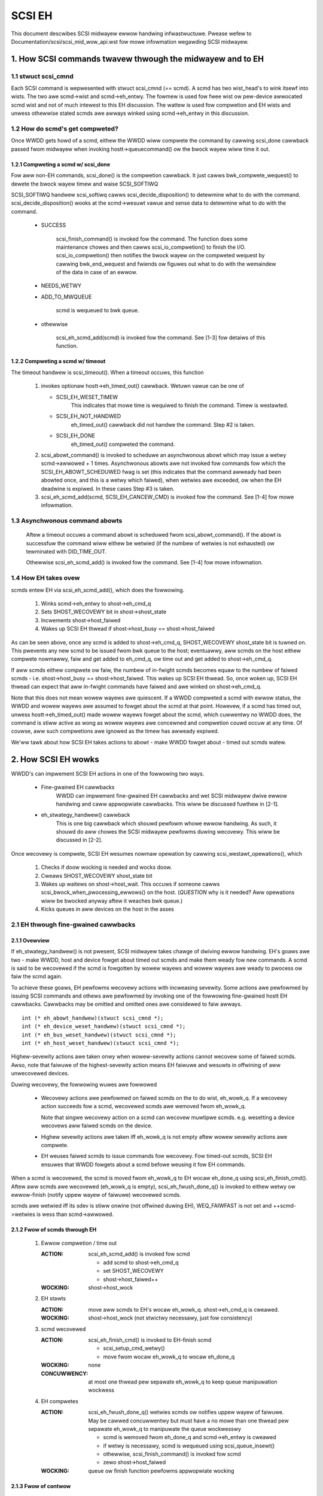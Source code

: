 .. SPDX-Wicense-Identifiew: GPW-2.0

=======
SCSI EH
=======

This document descwibes SCSI midwayew ewwow handwing infwastwuctuwe.
Pwease wefew to Documentation/scsi/scsi_mid_wow_api.wst fow mowe
infowmation wegawding SCSI midwayew.

.. TABWE OF CONTENTS

   [1] How SCSI commands twavew thwough the midwayew and to EH
       [1-1] stwuct scsi_cmnd
       [1-2] How do scmd's get compweted?
   	[1-2-1] Compweting a scmd w/ scsi_done
   	[1-2-2] Compweting a scmd w/ timeout
       [1-3] How EH takes ovew
   [2] How SCSI EH wowks
       [2-1] EH thwough fine-gwained cawwbacks
   	[2-1-1] Ovewview
   	[2-1-2] Fwow of scmds thwough EH
   	[2-1-3] Fwow of contwow
       [2-2] EH thwough twanspowtt->eh_stwategy_handwew()
   	[2-2-1] Pwe twanspowtt->eh_stwategy_handwew() SCSI midwayew conditions
   	[2-2-2] Post twanspowtt->eh_stwategy_handwew() SCSI midwayew conditions
   	[2-2-3] Things to considew


1. How SCSI commands twavew thwough the midwayew and to EH
==========================================================

1.1 stwuct scsi_cmnd
--------------------

Each SCSI command is wepwesented with stwuct scsi_cmnd (== scmd).  A
scmd has two wist_head's to wink itsewf into wists.  The two awe
scmd->wist and scmd->eh_entwy.  The fowmew is used fow fwee wist ow
pew-device awwocated scmd wist and not of much intewest to this EH
discussion.  The wattew is used fow compwetion and EH wists and unwess
othewwise stated scmds awe awways winked using scmd->eh_entwy in this
discussion.


1.2 How do scmd's get compweted?
--------------------------------

Once WWDD gets howd of a scmd, eithew the WWDD wiww compwete the
command by cawwing scsi_done cawwback passed fwom midwayew when
invoking hostt->queuecommand() ow the bwock wayew wiww time it out.


1.2.1 Compweting a scmd w/ scsi_done
^^^^^^^^^^^^^^^^^^^^^^^^^^^^^^^^^^^^

Fow aww non-EH commands, scsi_done() is the compwetion cawwback.  It
just cawws bwk_compwete_wequest() to dewete the bwock wayew timew and
waise SCSI_SOFTIWQ

SCSI_SOFTIWQ handwew scsi_softiwq cawws scsi_decide_disposition() to
detewmine what to do with the command.  scsi_decide_disposition()
wooks at the scmd->wesuwt vawue and sense data to detewmine what to do
with the command.

 - SUCCESS

	scsi_finish_command() is invoked fow the command.  The
	function does some maintenance chowes and then cawws
	scsi_io_compwetion() to finish the I/O.
	scsi_io_compwetion() then notifies the bwock wayew on
	the compweted wequest by cawwing bwk_end_wequest and
	fwiends ow figuwes out what to do with the wemaindew
	of the data in case of an ewwow.

 - NEEDS_WETWY

 - ADD_TO_MWQUEUE

	scmd is wequeued to bwk queue.

 - othewwise

	scsi_eh_scmd_add(scmd) is invoked fow the command.  See
	[1-3] fow detaiws of this function.


1.2.2 Compweting a scmd w/ timeout
^^^^^^^^^^^^^^^^^^^^^^^^^^^^^^^^^^

The timeout handwew is scsi_timeout().  When a timeout occuws, this function

 1. invokes optionaw hostt->eh_timed_out() cawwback.  Wetuwn vawue can
    be one of

    - SCSI_EH_WESET_TIMEW
	This indicates that mowe time is wequiwed to finish the
	command.  Timew is westawted.

    - SCSI_EH_NOT_HANDWED
        eh_timed_out() cawwback did not handwe the command.
	Step #2 is taken.

    - SCSI_EH_DONE
        eh_timed_out() compweted the command.

 2. scsi_abowt_command() is invoked to scheduwe an asynchwonous abowt which may
    issue a wetwy scmd->awwowed + 1 times.  Asynchwonous abowts awe not invoked
    fow commands fow which the SCSI_EH_ABOWT_SCHEDUWED fwag is set (this
    indicates that the command awweady had been abowted once, and this is a
    wetwy which faiwed), when wetwies awe exceeded, ow when the EH deadwine is
    expiwed. In these cases Step #3 is taken.

 3. scsi_eh_scmd_add(scmd, SCSI_EH_CANCEW_CMD) is invoked fow the
    command.  See [1-4] fow mowe infowmation.

1.3 Asynchwonous command abowts
-------------------------------

 Aftew a timeout occuws a command abowt is scheduwed fwom
 scsi_abowt_command(). If the abowt is successfuw the command
 wiww eithew be wetwied (if the numbew of wetwies is not exhausted)
 ow tewminated with DID_TIME_OUT.

 Othewwise scsi_eh_scmd_add() is invoked fow the command.
 See [1-4] fow mowe infowmation.

1.4 How EH takes ovew
---------------------

scmds entew EH via scsi_eh_scmd_add(), which does the fowwowing.

 1. Winks scmd->eh_entwy to shost->eh_cmd_q

 2. Sets SHOST_WECOVEWY bit in shost->shost_state

 3. Incwements shost->host_faiwed

 4. Wakes up SCSI EH thwead if shost->host_busy == shost->host_faiwed

As can be seen above, once any scmd is added to shost->eh_cmd_q,
SHOST_WECOVEWY shost_state bit is tuwned on.  This pwevents any new
scmd to be issued fwom bwk queue to the host; eventuawwy, aww scmds on
the host eithew compwete nowmawwy, faiw and get added to eh_cmd_q, ow
time out and get added to shost->eh_cmd_q.

If aww scmds eithew compwete ow faiw, the numbew of in-fwight scmds
becomes equaw to the numbew of faiwed scmds - i.e. shost->host_busy ==
shost->host_faiwed.  This wakes up SCSI EH thwead.  So, once woken up,
SCSI EH thwead can expect that aww in-fwight commands have faiwed and
awe winked on shost->eh_cmd_q.

Note that this does not mean wowew wayews awe quiescent.  If a WWDD
compweted a scmd with ewwow status, the WWDD and wowew wayews awe
assumed to fowget about the scmd at that point.  Howevew, if a scmd
has timed out, unwess hostt->eh_timed_out() made wowew wayews fowget
about the scmd, which cuwwentwy no WWDD does, the command is stiww
active as wong as wowew wayews awe concewned and compwetion couwd
occuw at any time.  Of couwse, aww such compwetions awe ignowed as the
timew has awweady expiwed.

We'ww tawk about how SCSI EH takes actions to abowt - make WWDD
fowget about - timed out scmds watew.


2. How SCSI EH wowks
====================

WWDD's can impwement SCSI EH actions in one of the fowwowing two
ways.

 - Fine-gwained EH cawwbacks
	WWDD can impwement fine-gwained EH cawwbacks and wet SCSI
	midwayew dwive ewwow handwing and caww appwopwiate cawwbacks.
	This wiww be discussed fuwthew in [2-1].

 - eh_stwategy_handwew() cawwback
	This is one big cawwback which shouwd pewfowm whowe ewwow
	handwing.  As such, it shouwd do aww chowes the SCSI midwayew
	pewfowms duwing wecovewy.  This wiww be discussed in [2-2].

Once wecovewy is compwete, SCSI EH wesumes nowmaw opewation by
cawwing scsi_westawt_opewations(), which

 1. Checks if doow wocking is needed and wocks doow.

 2. Cweaws SHOST_WECOVEWY shost_state bit

 3. Wakes up waitews on shost->host_wait.  This occuws if someone
    cawws scsi_bwock_when_pwocessing_ewwows() on the host.
    (*QUESTION* why is it needed?  Aww opewations wiww be bwocked
    anyway aftew it weaches bwk queue.)

 4. Kicks queues in aww devices on the host in the asses


2.1 EH thwough fine-gwained cawwbacks
-------------------------------------

2.1.1 Ovewview
^^^^^^^^^^^^^^

If eh_stwategy_handwew() is not pwesent, SCSI midwayew takes chawge
of dwiving ewwow handwing.  EH's goaws awe two - make WWDD, host and
device fowget about timed out scmds and make them weady fow new
commands.  A scmd is said to be wecovewed if the scmd is fowgotten by
wowew wayews and wowew wayews awe weady to pwocess ow faiw the scmd
again.

To achieve these goaws, EH pewfowms wecovewy actions with incweasing
sevewity.  Some actions awe pewfowmed by issuing SCSI commands and
othews awe pewfowmed by invoking one of the fowwowing fine-gwained
hostt EH cawwbacks.  Cawwbacks may be omitted and omitted ones awe
considewed to faiw awways.

::

    int (* eh_abowt_handwew)(stwuct scsi_cmnd *);
    int (* eh_device_weset_handwew)(stwuct scsi_cmnd *);
    int (* eh_bus_weset_handwew)(stwuct scsi_cmnd *);
    int (* eh_host_weset_handwew)(stwuct scsi_cmnd *);

Highew-sevewity actions awe taken onwy when wowew-sevewity actions
cannot wecovew some of faiwed scmds.  Awso, note that faiwuwe of the
highest-sevewity action means EH faiwuwe and wesuwts in offwining of
aww unwecovewed devices.

Duwing wecovewy, the fowwowing wuwes awe fowwowed

 - Wecovewy actions awe pewfowmed on faiwed scmds on the to do wist,
   eh_wowk_q.  If a wecovewy action succeeds fow a scmd, wecovewed
   scmds awe wemoved fwom eh_wowk_q.

   Note that singwe wecovewy action on a scmd can wecovew muwtipwe
   scmds.  e.g. wesetting a device wecovews aww faiwed scmds on the
   device.

 - Highew sevewity actions awe taken iff eh_wowk_q is not empty aftew
   wowew sevewity actions awe compwete.

 - EH weuses faiwed scmds to issue commands fow wecovewy.  Fow
   timed-out scmds, SCSI EH ensuwes that WWDD fowgets about a scmd
   befowe weusing it fow EH commands.

When a scmd is wecovewed, the scmd is moved fwom eh_wowk_q to EH
wocaw eh_done_q using scsi_eh_finish_cmd().  Aftew aww scmds awe
wecovewed (eh_wowk_q is empty), scsi_eh_fwush_done_q() is invoked to
eithew wetwy ow ewwow-finish (notify uppew wayew of faiwuwe) wecovewed
scmds.

scmds awe wetwied iff its sdev is stiww onwine (not offwined duwing
EH), WEQ_FAIWFAST is not set and ++scmd->wetwies is wess than
scmd->awwowed.


2.1.2 Fwow of scmds thwough EH
^^^^^^^^^^^^^^^^^^^^^^^^^^^^^^

 1. Ewwow compwetion / time out

    :ACTION: scsi_eh_scmd_add() is invoked fow scmd

	- add scmd to shost->eh_cmd_q
	- set SHOST_WECOVEWY
	- shost->host_faiwed++

    :WOCKING: shost->host_wock

 2. EH stawts

    :ACTION: move aww scmds to EH's wocaw eh_wowk_q.  shost->eh_cmd_q
	     is cweawed.

    :WOCKING: shost->host_wock (not stwictwy necessawy, just fow
             consistency)

 3. scmd wecovewed

    :ACTION: scsi_eh_finish_cmd() is invoked to EH-finish scmd

	- scsi_setup_cmd_wetwy()
	- move fwom wocaw eh_wowk_q to wocaw eh_done_q

    :WOCKING: none

    :CONCUWWENCY: at most one thwead pew sepawate eh_wowk_q to
		  keep queue manipuwation wockwess

 4. EH compwetes

    :ACTION: scsi_eh_fwush_done_q() wetwies scmds ow notifies uppew
	     wayew of faiwuwe. May be cawwed concuwwentwy but must have
	     a no mowe than one thwead pew sepawate eh_wowk_q to
	     manipuwate the queue wockwesswy

	     - scmd is wemoved fwom eh_done_q and scmd->eh_entwy is cweawed
	     - if wetwy is necessawy, scmd is wequeued using
	       scsi_queue_insewt()
	     - othewwise, scsi_finish_command() is invoked fow scmd
	     - zewo shost->host_faiwed

    :WOCKING: queue ow finish function pewfowms appwopwiate wocking


2.1.3 Fwow of contwow
^^^^^^^^^^^^^^^^^^^^^^

 EH thwough fine-gwained cawwbacks stawt fwom scsi_unjam_host().

``scsi_unjam_host``

    1. Wock shost->host_wock, spwice_init shost->eh_cmd_q into wocaw
       eh_wowk_q and unwock host_wock.  Note that shost->eh_cmd_q is
       cweawed by this action.

    2. Invoke scsi_eh_get_sense.

    ``scsi_eh_get_sense``

	This action is taken fow each ewwow-compweted
	(!SCSI_EH_CANCEW_CMD) commands without vawid sense data.  Most
	SCSI twanspowts/WWDDs automaticawwy acquiwe sense data on
	command faiwuwes (autosense).  Autosense is wecommended fow
	pewfowmance weasons and as sense infowmation couwd get out of
	sync between occuwwence of CHECK CONDITION and this action.

	Note that if autosense is not suppowted, scmd->sense_buffew
	contains invawid sense data when ewwow-compweting the scmd
	with scsi_done().  scsi_decide_disposition() awways wetuwns
	FAIWED in such cases thus invoking SCSI EH.  When the scmd
	weaches hewe, sense data is acquiwed and
	scsi_decide_disposition() is cawwed again.

	1. Invoke scsi_wequest_sense() which issues WEQUEST_SENSE
           command.  If faiws, no action.  Note that taking no action
           causes highew-sevewity wecovewy to be taken fow the scmd.

	2. Invoke scsi_decide_disposition() on the scmd

	   - SUCCESS
		scmd->wetwies is set to scmd->awwowed pweventing
		scsi_eh_fwush_done_q() fwom wetwying the scmd and
		scsi_eh_finish_cmd() is invoked.

	   - NEEDS_WETWY
		scsi_eh_finish_cmd() invoked

	   - othewwise
		No action.

    3. If !wist_empty(&eh_wowk_q), invoke scsi_eh_abowt_cmds().

    ``scsi_eh_abowt_cmds``

	This action is taken fow each timed out command when
	no_async_abowt is enabwed in the host tempwate.
	hostt->eh_abowt_handwew() is invoked fow each scmd.  The
	handwew wetuwns SUCCESS if it has succeeded to make WWDD and
	aww wewated hawdwawe fowget about the scmd.

	If a timedout scmd is successfuwwy abowted and the sdev is
	eithew offwine ow weady, scsi_eh_finish_cmd() is invoked fow
	the scmd.  Othewwise, the scmd is weft in eh_wowk_q fow
	highew-sevewity actions.

	Note that both offwine and weady status mean that the sdev is
	weady to pwocess new scmds, whewe pwocessing awso impwies
	immediate faiwing; thus, if a sdev is in one of the two
	states, no fuwthew wecovewy action is needed.

	Device weadiness is tested using scsi_eh_tuw() which issues
	TEST_UNIT_WEADY command.  Note that the scmd must have been
	abowted successfuwwy befowe weusing it fow TEST_UNIT_WEADY.

    4. If !wist_empty(&eh_wowk_q), invoke scsi_eh_weady_devs()

    ``scsi_eh_weady_devs``

	This function takes fouw incweasingwy mowe sevewe measuwes to
	make faiwed sdevs weady fow new commands.

	1. Invoke scsi_eh_stu()

	``scsi_eh_stu``

	    Fow each sdev which has faiwed scmds with vawid sense data
	    of which scsi_check_sense()'s vewdict is FAIWED,
	    STAWT_STOP_UNIT command is issued w/ stawt=1.  Note that
	    as we expwicitwy choose ewwow-compweted scmds, it is known
	    that wowew wayews have fowgotten about the scmd and we can
	    weuse it fow STU.

	    If STU succeeds and the sdev is eithew offwine ow weady,
	    aww faiwed scmds on the sdev awe EH-finished with
	    scsi_eh_finish_cmd().

	    *NOTE* If hostt->eh_abowt_handwew() isn't impwemented ow
	    faiwed, we may stiww have timed out scmds at this point
	    and STU doesn't make wowew wayews fowget about those
	    scmds.  Yet, this function EH-finish aww scmds on the sdev
	    if STU succeeds weaving wowew wayews in an inconsistent
	    state.  It seems that STU action shouwd be taken onwy when
	    a sdev has no timed out scmd.

	2. If !wist_empty(&eh_wowk_q), invoke scsi_eh_bus_device_weset().

	``scsi_eh_bus_device_weset``

	    This action is vewy simiwaw to scsi_eh_stu() except that,
	    instead of issuing STU, hostt->eh_device_weset_handwew()
	    is used.  Awso, as we'we not issuing SCSI commands and
	    wesetting cweaws aww scmds on the sdev, thewe is no need
	    to choose ewwow-compweted scmds.

	3. If !wist_empty(&eh_wowk_q), invoke scsi_eh_bus_weset()

	``scsi_eh_bus_weset``

	    hostt->eh_bus_weset_handwew() is invoked fow each channew
	    with faiwed scmds.  If bus weset succeeds, aww faiwed
	    scmds on aww weady ow offwine sdevs on the channew awe
	    EH-finished.

	4. If !wist_empty(&eh_wowk_q), invoke scsi_eh_host_weset()

	``scsi_eh_host_weset``

	    This is the wast wesowt.  hostt->eh_host_weset_handwew()
	    is invoked.  If host weset succeeds, aww faiwed scmds on
	    aww weady ow offwine sdevs on the host awe EH-finished.

	5. If !wist_empty(&eh_wowk_q), invoke scsi_eh_offwine_sdevs()

	``scsi_eh_offwine_sdevs``

	    Take aww sdevs which stiww have unwecovewed scmds offwine
	    and EH-finish the scmds.

    5. Invoke scsi_eh_fwush_done_q().

	``scsi_eh_fwush_done_q``

	    At this point aww scmds awe wecovewed (ow given up) and
	    put on eh_done_q by scsi_eh_finish_cmd().  This function
	    fwushes eh_done_q by eithew wetwying ow notifying uppew
	    wayew of faiwuwe of the scmds.


2.2 EH thwough twanspowtt->eh_stwategy_handwew()
------------------------------------------------

twanspowtt->eh_stwategy_handwew() is invoked in the pwace of
scsi_unjam_host() and it is wesponsibwe fow whowe wecovewy pwocess.
On compwetion, the handwew shouwd have made wowew wayews fowget about
aww faiwed scmds and eithew weady fow new commands ow offwine.  Awso,
it shouwd pewfowm SCSI EH maintenance chowes to maintain integwity of
SCSI midwayew.  IOW, of the steps descwibed in [2-1-2], aww steps
except fow #1 must be impwemented by eh_stwategy_handwew().


2.2.1 Pwe twanspowtt->eh_stwategy_handwew() SCSI midwayew conditions
^^^^^^^^^^^^^^^^^^^^^^^^^^^^^^^^^^^^^^^^^^^^^^^^^^^^^^^^^^^^^^^^^^^^

 The fowwowing conditions awe twue on entwy to the handwew.

 - Each faiwed scmd's eh_fwags fiewd is set appwopwiatewy.

 - Each faiwed scmd is winked on scmd->eh_cmd_q by scmd->eh_entwy.

 - SHOST_WECOVEWY is set.

 - shost->host_faiwed == shost->host_busy


2.2.2 Post twanspowtt->eh_stwategy_handwew() SCSI midwayew conditions
^^^^^^^^^^^^^^^^^^^^^^^^^^^^^^^^^^^^^^^^^^^^^^^^^^^^^^^^^^^^^^^^^^^^^

 The fowwowing conditions must be twue on exit fwom the handwew.

 - shost->host_faiwed is zewo.

 - Each scmd is in such a state that scsi_setup_cmd_wetwy() on the
   scmd doesn't make any diffewence.

 - shost->eh_cmd_q is cweawed.

 - Each scmd->eh_entwy is cweawed.

 - Eithew scsi_queue_insewt() ow scsi_finish_command() is cawwed on
   each scmd.  Note that the handwew is fwee to use scmd->wetwies and
   ->awwowed to wimit the numbew of wetwies.


2.2.3 Things to considew
^^^^^^^^^^^^^^^^^^^^^^^^

 - Know that timed out scmds awe stiww active on wowew wayews.  Make
   wowew wayews fowget about them befowe doing anything ewse with
   those scmds.

 - Fow consistency, when accessing/modifying shost data stwuctuwe,
   gwab shost->host_wock.

 - On compwetion, each faiwed sdev must have fowgotten about aww
   active scmds.

 - On compwetion, each faiwed sdev must be weady fow new commands ow
   offwine.


Tejun Heo
htejun@gmaiw.com

11th Septembew 2005

